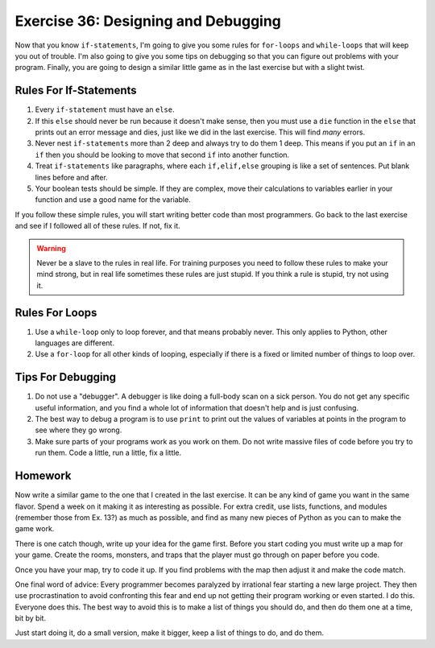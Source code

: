 Exercise 36: Designing and Debugging
************************************

Now that you know ``if-statements``, I'm going to give you some rules for
``for-loops`` and ``while-loops`` that will keep you out of trouble.  I'm
also going to give you some tips on debugging so that you can figure out
problems with your program.  Finally, you are going to design a similar
little game as in the last exercise but with a slight twist.


Rules For If-Statements
=======================

1. Every ``if-statement`` must have an ``else``.
2. If this ``else`` should never be run because it doesn't
   make sense, then you must use a ``die`` function in the ``else`` that
   prints out an error message and dies, just like we did in
   the last exercise.  This will find *many* errors.
3. Never nest ``if-statements`` more than 2 deep and always try
   to do them 1 deep.  This means if you put an ``if`` in an ``if`` 
   then you should be looking to move that second ``if`` into
   another function.
4. Treat ``if-statements`` like paragraphs, where each ``if,elif,else``
   grouping is like a set of sentences.  Put blank lines before and
   after.
5. Your boolean tests should be simple.  If they are complex, move 
   their calculations to variables earlier in your function and use
   a good name for the variable.

If you follow these simple rules, you will start writing better code than most
programmers.  Go back to the last exercise and see if I followed all of these
rules.  If not, fix it.

.. warning::

    Never be a slave to the rules in real life.  For training purposes
    you need to follow these rules to make your mind strong, but in 
    real life sometimes these rules are just stupid.  If you think a 
    rule is stupid, try not using it.
    


Rules For Loops
===============

1. Use a ``while-loop`` only to loop forever, and that means probably
   never.  This only applies to Python, other languages are different.
2. Use a ``for-loop`` for all other kinds of looping, especially if
   there is a fixed or limited number of things to loop over.


Tips For Debugging
==================

1. Do not use a "debugger".  A debugger is like doing a full-body
   scan on a sick person.  You do not get any specific useful information,
   and you find a whole lot of information that doesn't help and is just
   confusing.
2. The best way to debug a program is to use ``print`` to print
   out the values of variables at points in the program to see
   where they go wrong.
3. Make sure parts of your programs work as you work on them.  Do 
   not write massive files of code before you try to run them.
   Code a little, run a little, fix a little.


Homework
========

Now write a similar game to the one that I created in the last exercise.  It
can be any kind of game you want in the same flavor. Spend a week on it making
it as interesting as possible.  For extra credit, use lists, functions, and
modules (remember those from Ex. 13?) as much as possible, and find as many new
pieces of Python as you can to make the game work.

There is one catch though, write up your idea for the game first.  Before you
start coding you must write up a map for your game.  Create the rooms,
monsters, and traps that the player must go through on paper before you code.

Once you have your map, try to code it up.  If you find problems with the map
then adjust it and make the code match.

One final word of advice:  Every programmer becomes paralyzed by irrational
fear starting a new large project.  They then use procrastination to avoid
confronting this fear and end up not getting their program working or even
started.  I do this.  Everyone does this.  The best way to avoid this is
to make a list of things you should do, and then do them one at a time, bit by
bit.

Just start doing it, do a small version, make it bigger, 
keep a list of things to do, and do them.

